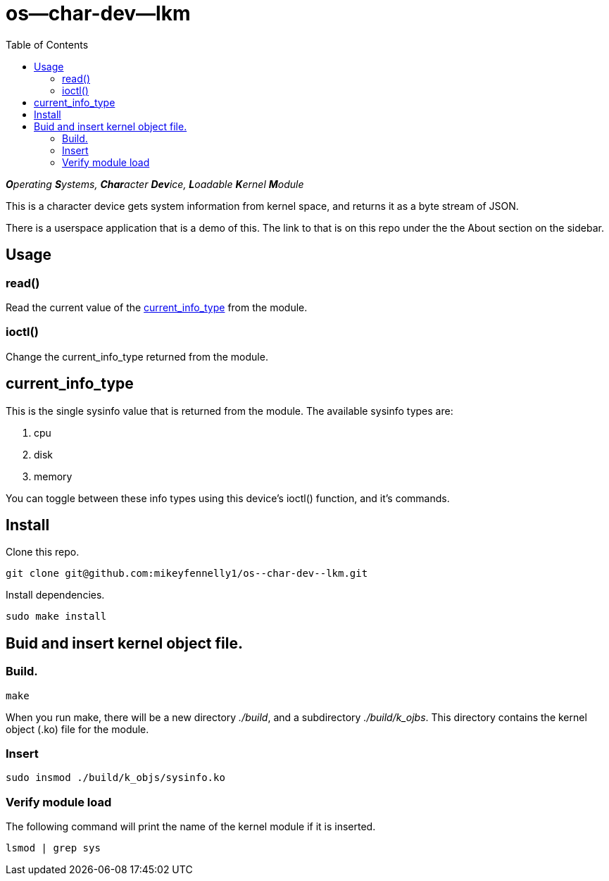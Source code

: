 = os--char-dev--lkm
:toc:

_**O**perating **S**ystems, **Char**acter **Dev**ice, **L**oadable **K**ernel **M**odule_

This is a character device gets system information from kernel space, and returns it as a byte stream of JSON.

There is a userspace application that is a demo of this. The link to that is on this repo under the the About section on the sidebar.

== Usage

=== read()

Read the current value of the <<current-info-type, current_info_type>> from the module.

=== ioctl()

Change the current_info_type returned from the module.

[[currnt-info-type]]
== current_info_type

This is the single sysinfo value that is returned from the module. The available sysinfo types are:

1. cpu
2. disk
3. memory

You can toggle between these info types using this device's ioctl() function, and it's commands.

== Install

Clone this repo.

[source, bash]
----
git clone git@github.com:mikeyfennelly1/os--char-dev--lkm.git
----

Install dependencies.

[source, bash]
----
sudo make install
----

== Buid and insert kernel object file.

=== Build.

[source, bash]
----
make
----

When you run make, there will be a new directory _./build_, and a subdirectory _./build/k_ojbs_. This directory contains the kernel object (.ko) file for the module.

=== Insert

[source, bash]
----
sudo insmod ./build/k_objs/sysinfo.ko
----

=== Verify module load

The following command will print the name of the kernel module if it is inserted.

[source, bash]
----
lsmod | grep sys
----
